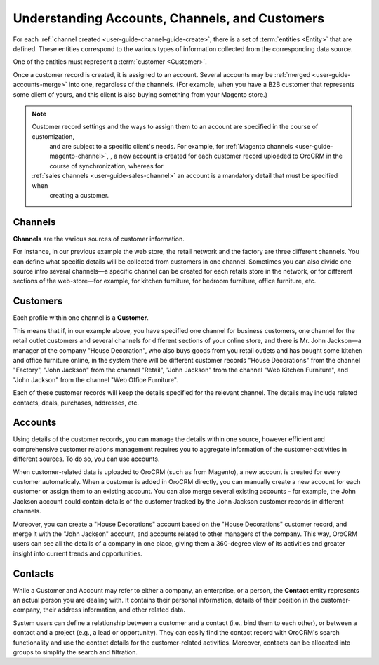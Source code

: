 .. _doc-customer-management-overview:



Understanding Accounts, Channels, and Customers
=================================================

For each :ref:`channel created <user-guide-channel-guide-create>`, there is a set of 
:term:`entities <Entity>`  that are defined. These entities correspond to the various types of information collected 
from the corresponding data source.

One of the entities must represent a :term:`customer <Customer>`.

Once a customer record is created, it is assigned to an account. Several accounts may be  
:ref:`merged <user-guide-accounts-merge>`  into one, regardless of the channels. (For example, when you have a B2B 
customer that represents some client of yours, and this client is also buying something from your Magento store.)

.. note::

    Customer record settings and the ways to assign them to an account are specified in the course of customization, 
	and are subject to a specific client's needs. For example, for :ref:`Magento channels <user-guide-magento-channel>`,
	, a new account is created for each customer record uploaded to OroCRM in the course of synchronization, whereas for
    :ref:`sales channels <user-guide-sales-channel>` an account is a mandatory detail that must be specified when 
	creating a customer.

.. _user-guide-common-features-channels:

Channels
^^^^^^^^

**Channels** are the various sources of customer information. 

For instance, in our previous example the web store, the retail network and the factory are three different channels. 
You can define what specific details will be collected from customers in one channel. Sometimes you can also divide one source intro several channels—a specific channel can be created for each retails store in the network, or for different sections of the web-store—for example, for kitchen furniture, for bedroom furniture, office furniture, etc.


.. _user-guide-common-features-customers:

Customers
^^^^^^^^^

Each profile within one channel is a **Customer**. 

This means that if, in our example above, you have specified one channel for business customers, one channel for the retail outlet customers and several channels for different sections of your online store, and there is Mr. John Jackson—a manager of the company "House Decoration", who also buys goods 
from you retail outlets and has bought some kitchen and office furniture online, in the system there will be different 
customer records "House Decorations" from the channel "Factory", "John Jackson" from the channel "Retail", "John 
Jackson" from the channel "Web Kitchen Furniture", and "John Jackson" from the channel "Web Office Furniture".

Each of these customer records will keep the details specified for the relevant channel. The details may include 
related contacts, deals, purchases, addresses, etc. 


.. _user-guide-common-features-accounts:

Accounts 
^^^^^^^^

Using details of the customer records, you can manage the details within one source, however efficient
and comprehensive customer relations management requires you to aggregate information of the customer-activities in 
different sources. To do so, you can use accounts.

When customer-related data is uploaded to OroCRM (such as from Magento), a new account is created for every customer 
automaticaly. When a customer is added in OroCRM directly, you can manually create a new account for each customer or 
assign them to an existing account. You can also merge several existing accounts - for example, the John Jackson account
could contain details of the customer tracked by the John Jackson customer records in different channels.

Moreover, you can create a "House Decorations" account based on the "House Decorations" customer record, and merge it 
with the "John Jackson" account, and accounts related to other managers of the company. This way, OroCRM users can see 
all the details of a company in one place, giving them a 360-degree view of its activities and greater insight into 
current trends and opportunities.


.. _user-guide-common-features-contacts:

Contacts
^^^^^^^^

While a Customer and Account may refer to either a company, an enterprise, or a person, the **Contact** entity represents 
an actual person you are dealing with. It contains their personal information, details of their position in the 
customer-company, their address information, and other related data.

System users can define a relationship between a customer and a contact (i.e., bind them to each other), or between a 
contact and a project (e.g., a lead or opportunity). They can easily find the contact record with OroCRM's search 
functionality and use the contact details for the customer-related activities. Moreover, contacts can be allocated into 
groups to simplify the search and filtration.




